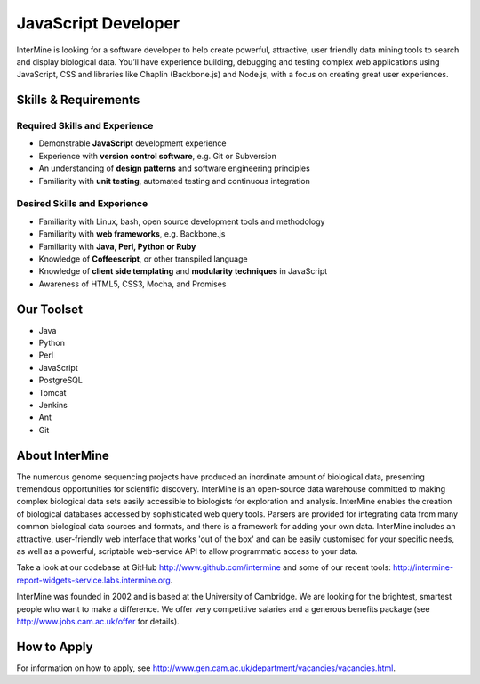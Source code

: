 JavaScript Developer
================================

InterMine is looking for a software developer to help create powerful, attractive, user friendly data mining tools to search and display biological data. You’ll have experience building, debugging and testing complex web applications using JavaScript, CSS and libraries like Chaplin (Backbone.js) and Node.js, with a focus on creating great user experiences.


Skills & Requirements
------------------------------

Required Skills and Experience
~~~~~~~~~~~~~~~~~~~~~~~~~~~~~~~~

* Demonstrable **JavaScript** development experience
* Experience with **version control software**, e.g. Git or Subversion
* An understanding of **design patterns** and software engineering principles
* Familiarity with **unit testing**, automated testing and continuous integration

Desired Skills and Experience
~~~~~~~~~~~~~~~~~~~~~~~~~~~~~~~~

* Familiarity with Linux, bash, open source development tools and methodology
* Familiarity with **web frameworks**, e.g. Backbone.js
* Familiarity with **Java, Perl, Python or Ruby**
* Knowledge of **Coffeescript**, or other transpiled language
* Knowledge of **client side templating** and **modularity techniques** in JavaScript
* Awareness of HTML5, CSS3, Mocha, and Promises

Our Toolset
------------------------------
* Java
* Python
* Perl
* JavaScript
* PostgreSQL
* Tomcat
* Jenkins
* Ant
* Git

About InterMine
------------------------------

The numerous genome sequencing projects have produced an inordinate amount of biological data, presenting tremendous opportunities for scientific discovery. InterMine is an open-source data warehouse committed to making complex biological data sets easily accessible to biologists for exploration and analysis. InterMine enables the creation of biological databases accessed by sophisticated web query tools. Parsers are provided for integrating data from many common biological data sources and formats, and there is a framework for adding your own data. InterMine includes an attractive, user-friendly web interface that works 'out of the box' and can be easily customised for your specific needs, as well as a powerful, scriptable web-service API to allow programmatic access to your data.

Take a look at our codebase at GitHub http://www.github.com/intermine and some of our recent tools: http://intermine-report-widgets-service.labs.intermine.org.

InterMine was founded in 2002 and is based at the University of Cambridge. We are looking for the brightest, smartest people who want to make a difference. We offer very competitive salaries and a generous benefits package (see http://www.jobs.cam.ac.uk/offer for details).

How to Apply
------------------------------

For information on how to apply, see http://www.gen.cam.ac.uk/department/vacancies/vacancies.html. 